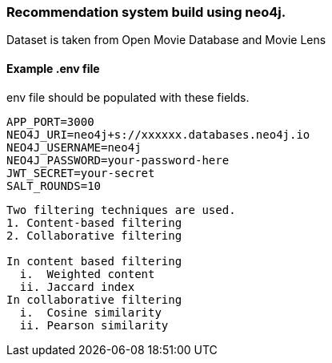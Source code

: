 ### Recommendation system build using neo4j.

Dataset is taken from Open Movie Database and Movie Lens

.env file should be populated with these fields.

#### Example .env file

```
APP_PORT=3000
NEO4J_URI=neo4j+s://xxxxxx.databases.neo4j.io
NEO4J_USERNAME=neo4j
NEO4J_PASSWORD=your-password-here
JWT_SECRET=your-secret
SALT_ROUNDS=10
```

```
Two filtering techniques are used.
1. Content-based filtering
2. Collaborative filtering

In content based filtering
  i.  Weighted content
  ii. Jaccard index
In collaborative filtering
  i.  Cosine similarity
  ii. Pearson similarity
```
